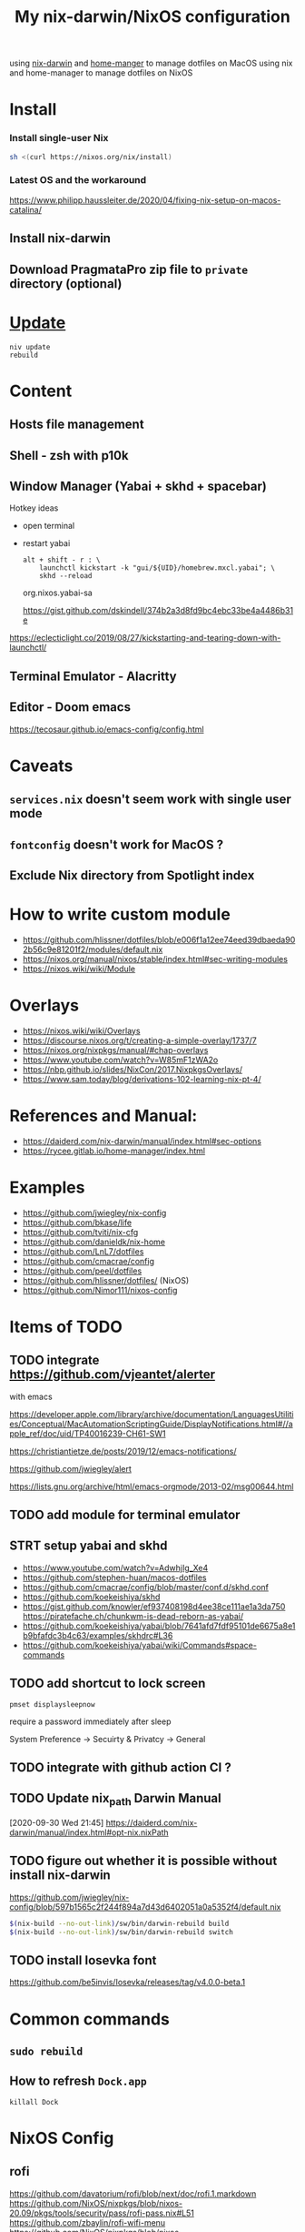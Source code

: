 #+TITLE: My nix-darwin/NixOS configuration

using [[https://github.com/LnL7/nix-darwin][nix-darwin]] and [[https://github.com/nix-community/home-manager][home-manger]] to manage dotfiles on MacOS
using nix and home-manager to manage dotfiles on NixOS

* Install

*** Install single-user Nix

#+begin_src sh
sh <(curl https://nixos.org/nix/install)
#+end_src


*** Latest OS and the workaround
https://www.philipp.haussleiter.de/2020/04/fixing-nix-setup-on-macos-catalina/
** Install nix-darwin
** Download PragmataPro zip file to ~private~ directory (optional)

* [[https://github.com/LnL7/nix-darwin#updating][Update]]

#+BEGIN_SRC shell
niv update
rebuild
#+END_SRC

* Content
** Hosts file management
** Shell - zsh with p10k
** Window Manager (Yabai + skhd + spacebar)
Hotkey ideas
- open terminal
- restart yabai
 #+begin_src shell
alt + shift - r : \
    launchctl kickstart -k "gui/${UID}/homebrew.mxcl.yabai"; \
    skhd --reload
 #+end_src
 org.nixos.yabai-sa

 https://gist.github.com/dskindell/374b2a3d8fd9bc4ebc33be4a4486b31e
https://eclecticlight.co/2019/08/27/kickstarting-and-tearing-down-with-launchctl/

** Terminal Emulator - Alacritty

** Editor - Doom emacs
https://tecosaur.github.io/emacs-config/config.html

* Caveats
** ~services.nix~ doesn't seem work with single user mode
** ~fontconfig~ doesn't work for MacOS ?
** Exclude Nix directory from Spotlight index

* How to write custom module
 - https://github.com/hlissner/dotfiles/blob/e006f1a12ee74eed39dbaeda902b56c9e81201f2/modules/default.nix
 - https://nixos.org/manual/nixos/stable/index.html#sec-writing-modules
 - https://nixos.wiki/wiki/Module
* Overlays
- https://nixos.wiki/wiki/Overlays
- https://discourse.nixos.org/t/creating-a-simple-overlay/1737/7
- https://nixos.org/nixpkgs/manual/#chap-overlays
- https://www.youtube.com/watch?v=W85mF1zWA2o
- https://nbp.github.io/slides/NixCon/2017.NixpkgsOverlays/
- https://www.sam.today/blog/derivations-102-learning-nix-pt-4/

* References and Manual:
- https://daiderd.com/nix-darwin/manual/index.html#sec-options
- https://rycee.gitlab.io/home-manager/index.html

* Examples
- https://github.com/jwiegley/nix-config
- https://github.com/bkase/life
- https://github.com/tviti/nix-cfg
- https://github.com/danieldk/nix-home
- https://github.com/LnL7/dotfiles
- https://github.com/cmacrae/config
- https://github.com/peel/dotfiles
- https://github.com/hlissner/dotfiles/ (NixOS)
- https://github.com/Nimor111/nixos-config
* Items of TODO
** TODO integrate https://github.com/vjeantet/alerter
with emacs

https://developer.apple.com/library/archive/documentation/LanguagesUtilities/Conceptual/MacAutomationScriptingGuide/DisplayNotifications.html#//apple_ref/doc/uid/TP40016239-CH61-SW1

https://christiantietze.de/posts/2019/12/emacs-notifications/

https://github.com/jwiegley/alert

https://lists.gnu.org/archive/html/emacs-orgmode/2013-02/msg00644.html
** TODO add module for terminal emulator
** STRT setup yabai and skhd
- https://www.youtube.com/watch?v=AdwhjIg_Xe4
- https://github.com/stephen-huan/macos-dotfiles
- https://github.com/cmacrae/config/blob/master/conf.d/skhd.conf
- https://github.com/koekeishiya/skhd
- https://gist.github.com/knowler/ef937408198d4ee38ce111ae1a3da750
  https://piratefache.ch/chunkwm-is-dead-reborn-as-yabai/
- https://github.com/koekeishiya/yabai/blob/7641afd7fdf95101de6675a8e1b9bfafdc3b4c63/examples/skhdrc#L36
- https://github.com/koekeishiya/yabai/wiki/Commands#space-commands
** TODO add shortcut to lock screen

~pmset displaysleepnow~

require a password immediately after sleep

System Preference -> Secuirty & Privatcy -> General

** TODO integrate with github action CI ?

** TODO Update nix_path Darwin Manual
[2020-09-30 Wed 21:45]
https://daiderd.com/nix-darwin/manual/index.html#opt-nix.nixPath
** TODO figure out whether it is possible without install nix-darwin
https://github.com/jwiegley/nix-config/blob/597b1565c2f244f894a7d43d6402051a0a5352f4/default.nix

#+begin_src bash
$(nix-build --no-out-link)/sw/bin/darwin-rebuild build
$(nix-build --no-out-link)/sw/bin/darwin-rebuild switch
#+end_src
** TODO install Iosevka font
https://github.com/be5invis/Iosevka/releases/tag/v4.0.0-beta.1

* Common commands
** ~sudo rebuild~
** How to refresh ~Dock.app~
~killall Dock~
* NixOS Config
** rofi
https://github.com/davatorium/rofi/blob/next/doc/rofi.1.markdown
https://github.com/NixOS/nixpkgs/blob/nixos-20.09/pkgs/tools/security/pass/rofi-pass.nix#L51
https://github.com/zbaylin/rofi-wifi-menu
https://github.com/NixOS/nixpkgs/blob/nixos-20.09/pkgs/tools/security/pass/rofi-pass.nix#L51
** config xrand


xrandr --addmode DP-1 3840x2160
autorandr -l docked

- https://askubuntu.com/questions/13254/screen-resolution-xrandr-cannot-find-mode
- https://github.com/NixOS/nixpkgs/issues/27168
- https://discourse.nixos.org/t/adding-video-resolution-options/9430
- https://search.nixos.org/options?query=xserver&from=0&size=30&sort=relevance&channel=20.03
- https://unix.stackexchange.com/questions/485026/xrandr-fails-randomly-with-configure-crtc-x-failed-on-dock-with-multiple-monit
** Xmobar
- https://www.youtube.com/watch?v=jCzuMHU3Qtw
- https://xmobar.org/#configurations-written-in-pure-haskell
- https://wiki.archlinux.org/index.php/Xmobar
  https://hub.darcs.net/rgm/config-xmonad
** TODO wire a wallpaper with ~feh~
https://wiki.archlinux.org/index.php/Xmobar
https://help.dropbox.com/installs-integrations/desktop/move-dropbox-folder
https://help.dropbox.com/installs-integrations/desktop/view-preferences
** DONE (electron:3127): libnotify-WARNING **: 20:13:33.835: Failed to connect to proxy
setup notifcation
** TODO JACK
https://nixos.wiki/wiki/JACK
** TODO rofi-pass ?
** TODO lockscreen
https://rycee.gitlab.io/home-manager/options.html#opt-services.screen-locker.enable

https://github.com/NixOS/nixpkgs/tree/nixos-unstable/pkgs/misc/screensavers

** TODO setup ~autorandr~

it seems autorandr should be used

/nix/store/g3ywcsmng00r6az7iizmzavwgr3p049s-xrandr-1.5.1/bin/xrandr --fb 7680x2400 --output eDP-1 --crtc 0 --gamma 1.0:1.0:1.0 --mode 3840x2400 --pos 0x0 --primary --rate 59.99 --reflect normal --rotate normal --output DP-1 --crtc 1 --gamma 1.0:1.0:1.0 --auto --pos 3840x0 --rate 60.00 --reflect normal --rotate normal

- https://github.com/gvolpe/nix-config/blob/master/system/machine/dell-xps.nix#L26
- https://linuxconfig.org/how-to-configure-your-monitors-with-xrandr-in-linux
- https://askubuntu.com/questions/1131558/second-external-monitor-not-waking-up
** TODO add wifi and battery into xmobar
** TODO lockscreen

* TODO patch nix-linter in shell.nix
https://github.com/Synthetica9/nix-linter/pull/46

